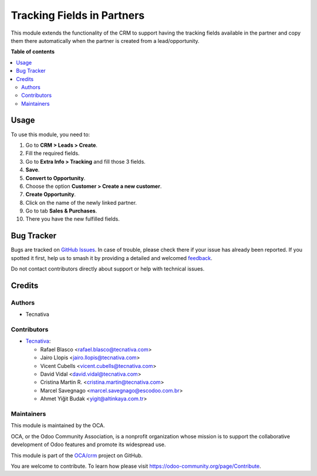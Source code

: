 ===========================
Tracking Fields in Partners
===========================

.. 
   !!!!!!!!!!!!!!!!!!!!!!!!!!!!!!!!!!!!!!!!!!!!!!!!!!!!
   !! This file is generated by oca-gen-addon-readme !!
   !! changes will be overwritten.                   !!
   !!!!!!!!!!!!!!!!!!!!!!!!!!!!!!!!!!!!!!!!!!!!!!!!!!!!
   !! source digest: sha256:8c7944e9cbd4ae7af3477648c31f4c5fe81bd9f68d7fcd6a7853528edec60887
   !!!!!!!!!!!!!!!!!!!!!!!!!!!!!!!!!!!!!!!!!!!!!!!!!!!!

.. |badge1| image:: https://img.shields.io/badge/maturity-Beta-yellow.png
    :target: https://odoo-community.org/page/development-status
    :alt: Beta
.. |badge2| image:: https://img.shields.io/badge/licence-AGPL--3-blue.png
    :target: http://www.gnu.org/licenses/agpl-3.0-standalone.html
    :alt: License: AGPL-3
.. |badge3| image:: https://img.shields.io/badge/github-OCA%2Fcrm-lightgray.png?logo=github
    :target: https://github.com/OCA/crm/tree/17.0/marketing_crm_partner
    :alt: OCA/crm
.. |badge4| image:: https://img.shields.io/badge/weblate-Translate%20me-F47D42.png
    :target: https://translation.odoo-community.org/projects/crm-17-0/crm-17-0-marketing_crm_partner
    :alt: Translate me on Weblate
.. |badge5| image:: https://img.shields.io/badge/runboat-Try%20me-875A7B.png
    :target: https://runboat.odoo-community.org/builds?repo=OCA/crm&target_branch=17.0
    :alt: Try me on Runboat

|badge1| |badge2| |badge3| |badge4| |badge5|

This module extends the functionality of the CRM to support having the
tracking fields available in the partner and copy them there
automatically when the partner is created from a lead/opportunity.

**Table of contents**

.. contents::
   :local:

Usage
=====

To use this module, you need to:

1.  Go to **CRM > Leads > Create**.
2.  Fill the required fields.
3.  Go to **Extra Info > Tracking** and fill those 3 fields.
4.  **Save**.
5.  **Convert to Opportunity**.
6.  Choose the option **Customer > Create a new customer**.
7.  **Create Opportunity**.
8.  Click on the name of the newly linked partner.
9.  Go to tab **Sales & Purchases**.
10. There you have the new fulfilled fields.

Bug Tracker
===========

Bugs are tracked on `GitHub Issues <https://github.com/OCA/crm/issues>`_.
In case of trouble, please check there if your issue has already been reported.
If you spotted it first, help us to smash it by providing a detailed and welcomed
`feedback <https://github.com/OCA/crm/issues/new?body=module:%20marketing_crm_partner%0Aversion:%2017.0%0A%0A**Steps%20to%20reproduce**%0A-%20...%0A%0A**Current%20behavior**%0A%0A**Expected%20behavior**>`_.

Do not contact contributors directly about support or help with technical issues.

Credits
=======

Authors
-------

* Tecnativa

Contributors
------------

- `Tecnativa <https://www.tecnativa.com>`__:

  - Rafael Blasco <rafael.blasco@tecnativa.com>
  - Jairo Llopis <jairo.llopis@tecnativa.com>
  - Vicent Cubells <vicent.cubells@tecnativa.com>
  - David Vidal <david.vidal@tecnativa.com>
  - Cristina Martin R. <cristina.martin@tecnativa.com>
  - Marcel Savegnago <marcel.savegnago@escodoo.com.br>
  - Ahmet Yiğit Budak <yigit@altinkaya.com.tr>

Maintainers
-----------

This module is maintained by the OCA.

.. image:: https://odoo-community.org/logo.png
   :alt: Odoo Community Association
   :target: https://odoo-community.org

OCA, or the Odoo Community Association, is a nonprofit organization whose
mission is to support the collaborative development of Odoo features and
promote its widespread use.

This module is part of the `OCA/crm <https://github.com/OCA/crm/tree/17.0/marketing_crm_partner>`_ project on GitHub.

You are welcome to contribute. To learn how please visit https://odoo-community.org/page/Contribute.
